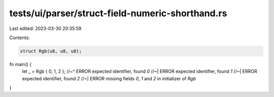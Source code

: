 tests/ui/parser/struct-field-numeric-shorthand.rs
=================================================

Last edited: 2023-03-30 20:35:59

Contents:

.. code-block:: rs

    struct Rgb(u8, u8, u8);

fn main() {
    let _ = Rgb { 0, 1, 2 };
    //~^ ERROR expected identifier, found `0`
    //~| ERROR expected identifier, found `1`
    //~| ERROR expected identifier, found `2`
    //~| ERROR missing fields `0`, `1` and `2` in initializer of `Rgb`
}


